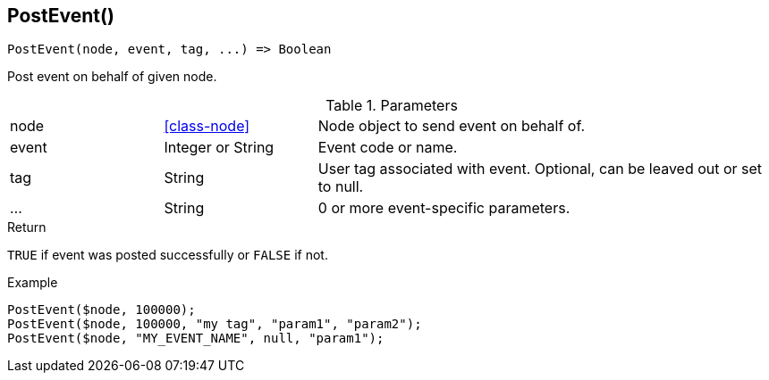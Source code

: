 [.nxsl-function]
[[func-postevent]]
== PostEvent()

[source,c]
----
PostEvent(node, event, tag, ...) => Boolean
----

Post event on behalf of given node.

.Parameters
[cols="1,1,3" grid="none", frame="none"]
|===
|node|<<class-node>>|Node object to send event on behalf of.
|event|Integer or String|Event code or name.
|tag|String|User tag associated with event. Optional, can be leaved out or set to null.
|...|String|0 or more event-specific parameters.
|===

.Return
`TRUE` if event was posted successfully or `FALSE` if not.

.Example
[.source]
....
PostEvent($node, 100000);
PostEvent($node, 100000, "my tag", "param1", "param2");
PostEvent($node, "MY_EVENT_NAME", null, "param1");
....
